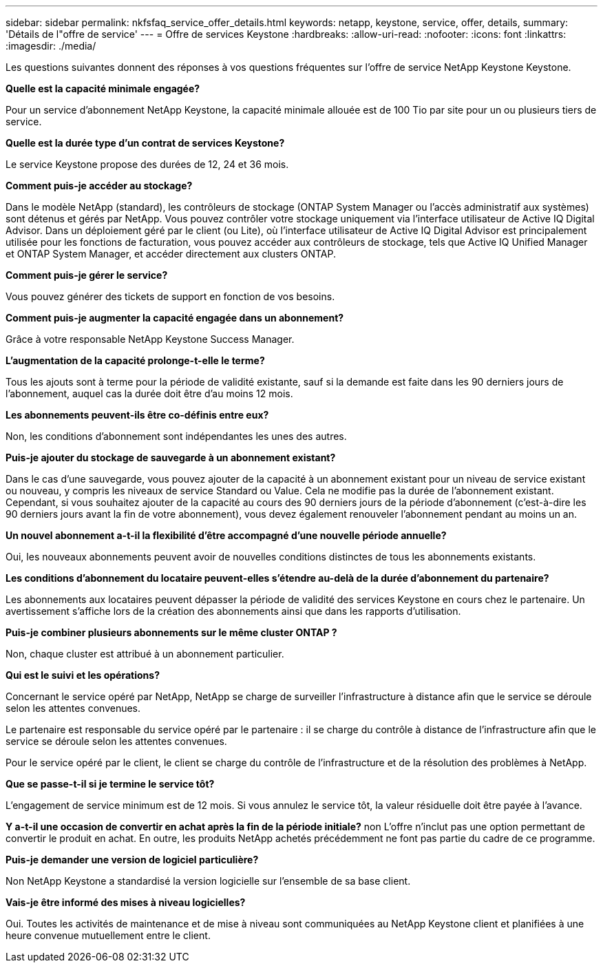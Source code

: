 ---
sidebar: sidebar 
permalink: nkfsfaq_service_offer_details.html 
keywords: netapp, keystone, service, offer, details, 
summary: 'Détails de l"offre de service' 
---
= Offre de services Keystone
:hardbreaks:
:allow-uri-read: 
:nofooter: 
:icons: font
:linkattrs: 
:imagesdir: ./media/


[role="lead"]
Les questions suivantes donnent des réponses à vos questions fréquentes sur l'offre de service NetApp Keystone Keystone.

*Quelle est la capacité minimale engagée?*

Pour un service d'abonnement NetApp Keystone, la capacité minimale allouée est de 100 Tio par site pour un ou plusieurs tiers de service.

*Quelle est la durée type d'un contrat de services Keystone?*

Le service Keystone propose des durées de 12, 24 et 36 mois.

*Comment puis-je accéder au stockage?*

Dans le modèle NetApp (standard), les contrôleurs de stockage (ONTAP System Manager ou l'accès administratif aux systèmes) sont détenus et gérés par NetApp. Vous pouvez contrôler votre stockage uniquement via l'interface utilisateur de Active IQ Digital Advisor.
Dans un déploiement géré par le client (ou Lite), où l'interface utilisateur de Active IQ Digital Advisor est principalement utilisée pour les fonctions de facturation, vous pouvez accéder aux contrôleurs de stockage, tels que Active IQ Unified Manager et ONTAP System Manager, et accéder directement aux clusters ONTAP.

*Comment puis-je gérer le service?*

Vous pouvez générer des tickets de support en fonction de vos besoins.

*Comment puis-je augmenter la capacité engagée dans un abonnement?*

Grâce à votre responsable NetApp Keystone Success Manager.

*L'augmentation de la capacité prolonge-t-elle le terme?*

Tous les ajouts sont à terme pour la période de validité existante, sauf si la demande est faite dans les 90 derniers jours de l'abonnement, auquel cas la durée doit être d'au moins 12 mois.

*Les abonnements peuvent-ils être co-définis entre eux?*

Non, les conditions d'abonnement sont indépendantes les unes des autres.

*Puis-je ajouter du stockage de sauvegarde à un abonnement existant?*

Dans le cas d'une sauvegarde, vous pouvez ajouter de la capacité à un abonnement existant pour un niveau de service existant ou nouveau, y compris les niveaux de service Standard ou Value. Cela ne modifie pas la durée de l'abonnement existant. Cependant, si vous souhaitez ajouter de la capacité au cours des 90 derniers jours de la période d'abonnement (c'est-à-dire les 90 derniers jours avant la fin de votre abonnement), vous devez également renouveler l'abonnement pendant au moins un an.

*Un nouvel abonnement a-t-il la flexibilité d'être accompagné d'une nouvelle période annuelle?*

Oui, les nouveaux abonnements peuvent avoir de nouvelles conditions distinctes de tous les abonnements existants.

*Les conditions d'abonnement du locataire peuvent-elles s'étendre au-delà de la durée d'abonnement du partenaire?*

Les abonnements aux locataires peuvent dépasser la période de validité des services Keystone en cours chez le partenaire. Un avertissement s'affiche lors de la création des abonnements ainsi que dans les rapports d'utilisation.

*Puis-je combiner plusieurs abonnements sur le même cluster ONTAP ?*

Non, chaque cluster est attribué à un abonnement particulier.

*Qui est le suivi et les opérations?*

Concernant le service opéré par NetApp, NetApp se charge de surveiller l'infrastructure à distance afin que le service se déroule selon les attentes convenues.

Le partenaire est responsable du service opéré par le partenaire : il se charge du contrôle à distance de l'infrastructure afin que le service se déroule selon les attentes convenues.

Pour le service opéré par le client, le client se charge du contrôle de l'infrastructure et de la résolution des problèmes à NetApp.

*Que se passe-t-il si je termine le service tôt?*

L'engagement de service minimum est de 12 mois. Si vous annulez le service tôt, la valeur résiduelle doit être payée à l'avance.

*Y a-t-il une occasion de convertir en achat après la fin de la période initiale?* non L'offre n'inclut pas une option permettant de convertir le produit en achat. En outre, les produits NetApp achetés précédemment ne font pas partie du cadre de ce programme.

*Puis-je demander une version de logiciel particulière?*

Non NetApp Keystone a standardisé la version logicielle sur l'ensemble de sa base client.

*Vais-je être informé des mises à niveau logicielles?*

Oui. Toutes les activités de maintenance et de mise à niveau sont communiquées au NetApp Keystone client et planifiées à une heure convenue mutuellement entre le client.
